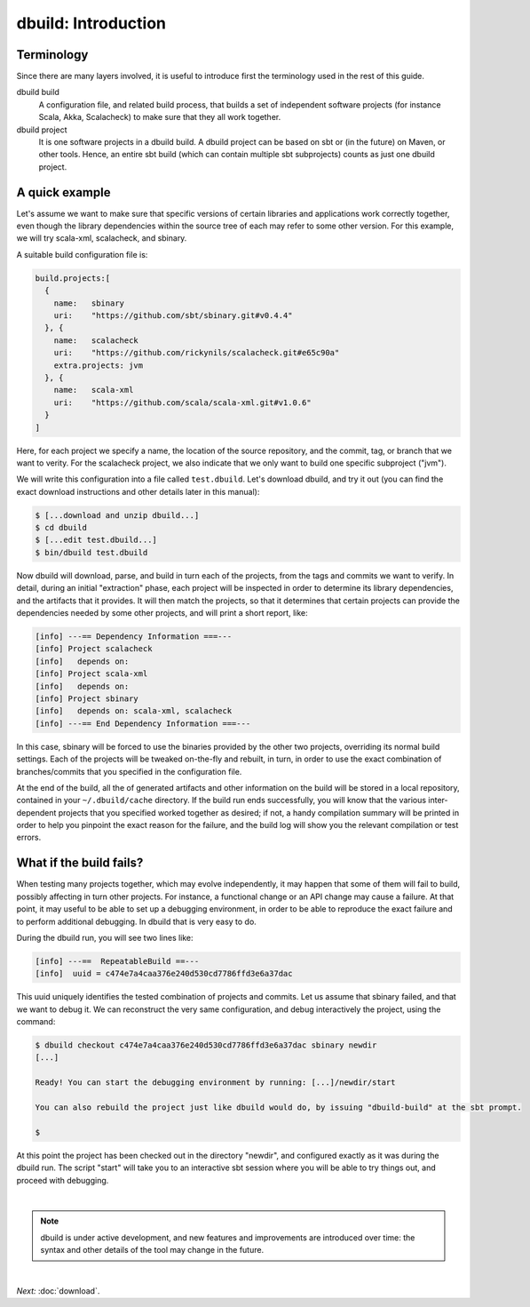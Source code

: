 dbuild: Introduction
====================

Terminology
-----------

Since there are many layers involved, it is useful to introduce first the terminology used in the rest
of this guide.

dbuild build
  A configuration file, and related build process, that builds a set of independent software projects
  (for instance Scala, Akka, Scalacheck) to make sure that they all work together.


dbuild project
  It is one software projects in a dbuild build. A dbuild project can be based on sbt or (in the future)
  on Maven, or other tools. Hence, an entire sbt build (which can contain multiple sbt subprojects) counts
  as just one dbuild project.

A quick example
---------------

Let's assume we want to make sure that specific versions of certain libraries and applications
work correctly together, even though the library dependencies within the source tree of each may
refer to some other version. For this example, we will try scala-xml, scalacheck, and sbinary.

A suitable build configuration file is:

.. code-block:: javascript

   build.projects:[
     {
       name:   sbinary
       uri:    "https://github.com/sbt/sbinary.git#v0.4.4"
     }, {
       name:   scalacheck
       uri:    "https://github.com/rickynils/scalacheck.git#e65c90a"
       extra.projects: jvm
     }, {
       name:   scala-xml
       uri:    "https://github.com/scala/scala-xml.git#v1.0.6"
     }
   ]

Here, for each project we specify a name, the location of the source repository,
and the commit, tag, or branch that we want to verity. For the scalacheck project,
we also indicate that we only want to build one specific subproject ("jvm").

We will write this configuration into a file called ``test.dbuild``. Let's download
dbuild, and try it out (you can find the exact download instructions and other
details later in this manual):

.. code-block:: bash

   $ [...download and unzip dbuild...]
   $ cd dbuild
   $ [...edit test.dbuild...]
   $ bin/dbuild test.dbuild

Now dbuild will download, parse, and build in turn each of the projects, from the
tags and commits we want to verify. In detail, during an initial "extraction" phase,
each project will be inspected in order to determine its library dependencies, and
the artifacts that it provides. It will then match the projects, so that it determines
that certain projects can provide the dependencies needed by some other projects, and
will print a short report, like:

.. code-block:: text

   [info] ---== Dependency Information ===---
   [info] Project scalacheck
   [info]   depends on:
   [info] Project scala-xml
   [info]   depends on:
   [info] Project sbinary
   [info]   depends on: scala-xml, scalacheck
   [info] ---== End Dependency Information ===---


In this case, sbinary will be forced to use the binaries provided by the other two projects,
overriding its normal build settings. Each of the projects will be tweaked on-the-fly and
rebuilt, in turn, in order to use the exact combination of branches/commits that you
specified in the configuration file.

At the end of the build, all the of generated artifacts and other information on the build
will be stored in a local repository, contained in your ``~/.dbuild/cache`` directory.
If the build run ends successfully, you will know that the various inter-dependent projects
that you specified worked together as desired; if not, a handy compilation summary will be
printed in order to help you pinpoint the exact reason for the failure, and the build log
will show you the relevant compilation or test errors.

What if the build fails?
------------------------

When testing many projects together, which may evolve independently, it may happen that
some of them will fail to build, possibly affecting in turn other projects. For instance,
a functional change or an API change may cause a failure. At that point, it may useful
to be able to set up a debugging environment, in order to be able to reproduce the exact
failure and to perform additional debugging. In dbuild that is very easy to do.

During the dbuild run, you will see two lines like:

.. code-block:: text

   [info] ---==  RepeatableBuild ==---
   [info]  uuid = c474e7a4caa376e240d530cd7786ffd3e6a37dac

This uuid uniquely identifies the tested combination of projects and commits. Let us assume that
sbinary failed, and that we want to debug it. We can reconstruct the very same configuration,
and debug interactively the project, using the command:

.. code-block:: text

   $ dbuild checkout c474e7a4caa376e240d530cd7786ffd3e6a37dac sbinary newdir
   [...]

   Ready! You can start the debugging environment by running: [...]/newdir/start

   You can also rebuild the project just like dbuild would do, by issuing "dbuild-build" at the sbt prompt.

   $

At this point the project has been checked out in the directory "newdir", and configured exactly as it
was during the dbuild run. The script "start" will take you to an interactive sbt session where you will
be able to try things out, and proceed with debugging.

|

.. note::
   dbuild is under active development, and new features and improvements are introduced over time:
   the syntax and other details of the tool may change in the future.

|

*Next:* :doc:`download`.
